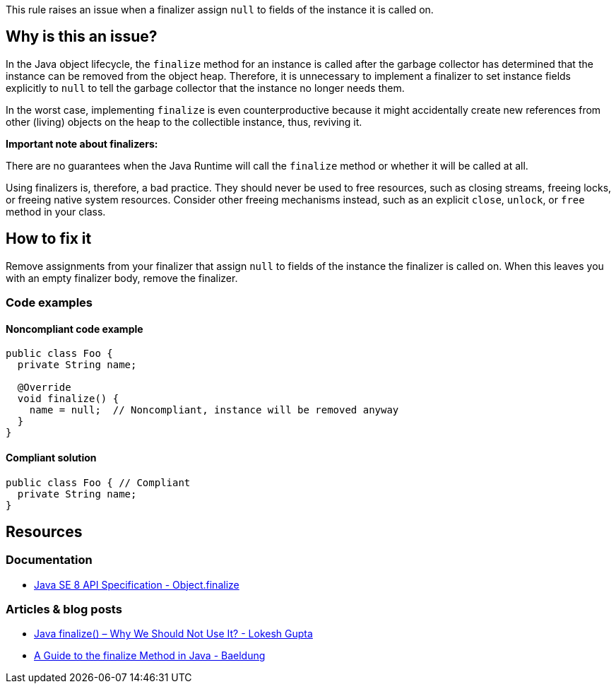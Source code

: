 This rule raises an issue when a finalizer assign `null` to fields of the instance it is called on.

== Why is this an issue?

In the Java object lifecycle, the `finalize` method for an instance is called
after the garbage collector has determined that the instance can be removed from the object heap.
Therefore, it is unnecessary to implement a finalizer to set instance fields explicitly to `null`
to tell the garbage collector that the instance no longer needs them.

In the worst case, implementing `finalize` is even counterproductive because it might accidentally create new references
from other (living) objects on the heap to the collectible instance, thus, reviving it.

**Important note about finalizers:**

There are no guarantees when the Java Runtime will call the `finalize` method or whether it will be called at all.

Using finalizers is, therefore, a bad practice. They should never be used to free resources,
such as closing streams, freeing locks, or freeing native system resources.
Consider other freeing mechanisms instead, such as an explicit `close`, `unlock`, or `free` method in your class.

== How to fix it

Remove assignments from your finalizer that assign `null` to fields of the instance the finalizer is called on.
When this leaves you with an empty finalizer body, remove the finalizer.

=== Code examples

==== Noncompliant code example

[source,java,diff-id=1,diff-type=noncompliant]
----
public class Foo {
  private String name;

  @Override
  void finalize() {
    name = null;  // Noncompliant, instance will be removed anyway
  }
}
----

==== Compliant solution

[source,java,diff-id=1,diff-type=compliant]
----
public class Foo { // Compliant
  private String name;
}
----

== Resources

=== Documentation

* https://docs.oracle.com/javase/8/docs/api/java/lang/Object.html#finalize--[Java SE 8 API Specification - Object.finalize]

=== Articles & blog posts

* https://howtodoinjava.com/java/basics/why-not-to-use-finalize-method-in-java[Java finalize() – Why We Should Not Use It? - Lokesh Gupta]
* https://www.baeldung.com/java-finalize[A Guide to the finalize Method in Java - Baeldung]

ifdef::env-github,rspecator-view[]

'''
== Implementation Specification
(visible only on this page)

=== Message

Remove this nullification of "xxx".


endif::env-github,rspecator-view[]

